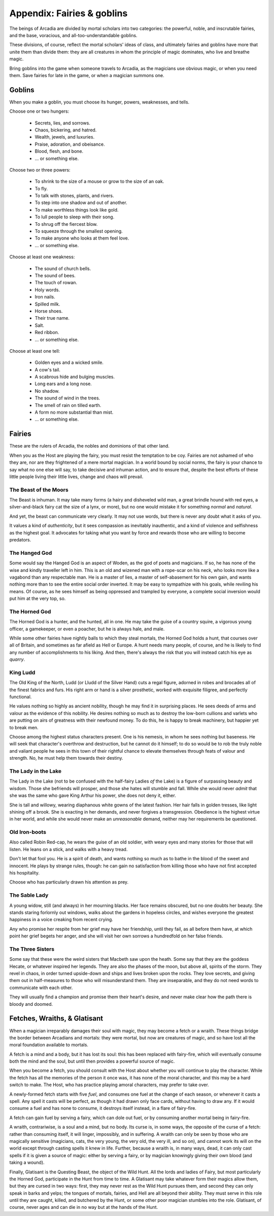 .. _appendix-Fairies and goblins:

===========================
Appendix: Fairies & goblins
===========================

The beings of Arcadia are divided by mortal scholars into two
categories: the powerful, noble, and inscrutable fairies, and the base,
voracious, and all-too-understandable goblins.

These divisions, of course, reflect the mortal scholars' ideas of class,
and ultimately fairies and goblins have more that unite them than divide
them: they are all creatures in whom the principle of magic dominates,
who live and breathe magic.

Bring goblins into the game when someone travels to Arcadia, as the
magicians use obvious magic, or when you need them. Save fairies for
late in the game, or when a magician summons one.

Goblins
=======

When you make a goblin, you must choose its hunger, powers, weaknesses,
and tells.

Choose one or two hungers:

 - Secrets, lies, and sorrows.
 - Chaos, bickering, and hatred.
 - Wealth, jewels, and luxuries.
 - Praise, adoration, and obeisance.
 - Blood, flesh, and bone.
 - ... or something else.

Choose two or three powers:

 - To shrink to the size of a mouse or grow to the size of
   an oak.
 - To fly.
 - To talk with stones, plants, and rivers.
 - To step into one shadow and out of another.
 - To make worthless things look like gold.
 - To lull people to sleep with their song.
 - To shrug off the fiercest blow.
 - To squeeze through the smallest opening.
 - To make anyone who looks at them feel love.
 - ... or something else.

Choose at least one weakness:

 - The sound of church bells.
 - The sound of bees.
 - The touch of rowan.
 - Holy words.
 - Iron nails.
 - Spilled milk.
 - Horse shoes.
 - Their true name.
 - Salt.
 - Red ribbon.
 - ... or something else.

Choose at least one tell:

 - Golden eyes and a wicked smile.
 - A cow's tail.
 - A scabrous hide and bulging muscles.
 - Long ears and a long nose.
 - No shadow.
 - The sound of wind in the trees.
 - The smell of rain on tilled earth.
 - A form no more substantial than mist.
 - ... or something else.

Fairies
=======

These are the rulers of Arcadia, the nobles and dominions of that other
land.

When you as the Host are playing the fairy, you must resist the
temptation to be coy. Fairies are not ashamed of who they are, nor are
they frightened of a mere mortal magician. In a world bound by social
norms, the fairy is your chance to say what no one else will say, to
take decisive and inhuman action, and to ensure that, despite the best
efforts of these little people living their little lives, change and
chaos will prevail.

The Beast of the Moors
----------------------

The Beast is inhuman. It may take many forms (a hairy and disheveled
wild man, a great brindle hound with red eyes, a silver-and-black fairy
cat the size of a lynx, or more), but no one would mistake it for
something *normal* and *natural*.

And yet, the beast can communicate very clearly. It may not use words,
but there is never any doubt what it asks of you.

It values a kind of *authenticity*, but it sees compassion as inevitably
inauthentic, and a kind of violence and selfishness as the highest goal.
It advocates for taking what you want by force and rewards those who are
willing to become predators.

The Hanged God
--------------

Some would say the Hanged God is an aspect of Woden, as the god of poets
and magicians. If so, he has none of the wise and kindly traveller left
in him. This is an old and wizened man with a rope-scar on his neck, who
looks more like a vagabond than any respectable man. He is a master of
lies, a master of self-abasement for his own gain, and wants nothing
more than to see the entire social order inverted. It may be easy to
sympathize with his goals, while reviling his means. Of course, as he
sees himself as being oppressed and trampled by everyone, a complete
social inversion would put him at the very top, so.

The Horned God
--------------

The Horned God is a hunter, and the hunted, all in one. He may take the
guise of a country squire, a vigorous young officer, a gamekeeper, or
even a poacher, but he is always hale, and male.

While some other fairies have nightly balls to which they steal mortals,
the Horned God holds a hunt, that courses over all of Britain, and
sometimes as far afield as Hell or Europe. A hunt needs many people, of
course, and he is likely to find any number of accomplishments to his
liking. And then, there's always the risk that you will instead catch
his eye as *quarry*.

King Ludd
---------

The Old King of the North, Ludd (or Lludd of the Silver Hand) cuts a
regal figure, adorned in robes and brocades all of the finest fabrics
and furs. His right arm or hand is a silver prosthetic, worked with
exquisite filigree, and perfectly functional.

He values nothing so highly as ancient nobility, though he may find it
in surprising places. He sees deeds of arms and valour as the evidence
of this nobility. He desires nothing so much as to destroy the low-born
cullions and varlets who are putting on airs of greatness with their
newfound money. To do this, he is happy to break machinery, but happier
yet to break men.

Choose among the highest status characters present. One is his nemesis,
in whom he sees nothing but baseness. He will seek that character's
overthrow and destruction, but he cannot do it himself; to do so would
be to rob the truly noble and valiant people he sees in this town of
their rightful chance to elevate themselves through feats of valour and
strength. No, he must help them towards their destiny.

The Lady in the Lake
--------------------

The Lady in the Lake (not to be confused with the half-fairy Ladies *of*
the Lake) is a figure of surpassing beauty and wisdom. Those she
befriends will prosper, and those she hates will stumble and fall.
While she would never *admit* that she was the same who gave King Arthur
his power, she does not deny it, either.

She is tall and willowy, wearing diaphanous white gowns of the latest
fashion. Her hair falls in golden tresses, like light shining off a
brook. She is exacting in her demands, and never forgives a
transgression. Obedience is the highest virtue in her world, and while
she would never make an *unreasonable* demand, neither may her
requirements be questioned.

Old Iron-boots
--------------

Also called Robin Red-cap, he wears the guise of an old soldier, with
weary eyes and many stories for those that will listen. He leans on a
stick, and walks with a heavy tread.

Don't let that fool you. He is a spirit of death, and wants nothing so
much as to bathe in the blood of the sweet and innocent. He plays by
strange rules, though: he can gain no satisfaction from killing those
who have not first accepted his hospitality.

Choose who has particularly drawn his attention as prey.

The Sable Lady
--------------

A young widow, still (and always) in her mourning blacks. Her face
remains obscured, but no one doubts her beauty. She stands staring
forlornly out windows, walks about the gardens in hopeless circles, and
wishes everyone the greatest happiness in a voice creaking from recent
crying.

Any who promise her respite from her grief may have her friendship,
until they fail, as all before them have, at which point her grief
begets her anger, and she will visit her own sorrows a hundredfold on
her false friends.

The Three Sisters
-----------------

Some say that these were the weird sisters that Macbeth saw upon the
heath. Some say that they are the goddess Hecate, or whatever inspired
her legends. They are also the phases of the moon, but above all,
spirits of the storm. They revel in chaos, in order turned upside-down
and ships and lives broken upon the rocks. They love secrets, and giving
them out in half-measures to those who will misunderstand them. They are
inseparable, and they do not need words to communicate with each other.

They will usually find a champion and promise them their heart's desire,
and never make clear how the path there is bloody and doomed.

Fetches, Wraiths, & Glatisant
=============================

When a magician irreparably damages their soul with magic, they may
become a fetch or a wraith. These things bridge the border between
Arcadians and mortals: they were mortal, but now are creatures of magic,
and so have lost all the moral foundation available to mortals.

A fetch is a mind and a body, but it has lost its soul: this has been
replaced with fairy-fire, which will eventually consume both the mind
and the soul, but until then provides a powerful source of magic.

When you become a fetch, you should consult with the Host about whether
you will continue to play the character. While the fetch has all the
memories of the person it once was, it has none of the moral character,
and this may be a hard switch to make. The Host, who has practice
playing amoral characters, may prefer to take over.

A newly-formed fetch starts with five *fuel*, and consumes one fuel at
the change of each season, or whenever it casts a spell. Any spell it
casts will be perfect, as though it had drawn only face cards, without
having to draw any. If it would consume a fuel and has none to consume,
it destroys itself instead, in a flare of fairy-fire.

A fetch can gain fuel by serving a fairy, which can dole out fuel, or by
consuming another mortal being in fairy-fire.

A wraith, contrariwise, is a soul and a mind, but no body. Its curse is,
in some ways, the opposite of the curse of a fetch: rather than
consuming itself, it will linger, impossibly, and in suffering. A wraith
can only be seen by those who are magically sensitive (magicians, cats,
the very young, the very old, the very ill, and so on), and cannot work
its will on the world except through casting spells it knew in life.
Further, because a wraith is, in many ways, dead, it can only cast
spells if it is given a source of magic: either by serving a fairy, or
by magician knowingly giving their own blood (and taking a wound).

Finally, Glatisant is the Questing Beast, the object of the Wild Hunt.
All the lords and ladies of Fairy, but most particularly the Horned God,
participate in the Hunt from time to time. A Glatisant may take whatever
form their magics allow them, but they are cursed in two ways: first,
they may never rest as the Wild Hunt pursues them, and second they can
only speak in barks and yelps; the tongues of mortals, fairies, and Hell
are all beyond their ability. They must serve in this role until they
are caught, killed, and butchered by the Hunt, or some other poor
magician stumbles into the role. Glatisant, of course, never ages and
can die in no way but at the hands of the Hunt.
